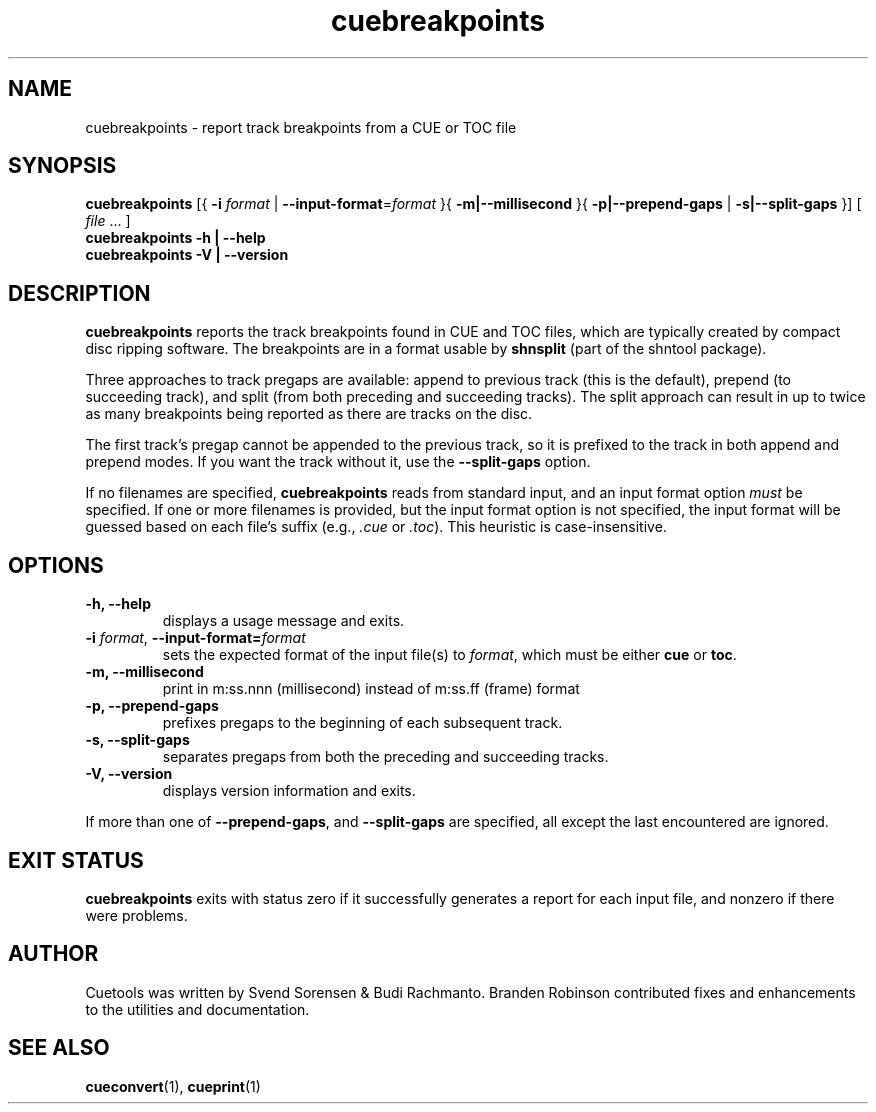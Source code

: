.TH "cuebreakpoints" "1"
.SH NAME
cuebreakpoints \- report track breakpoints from a CUE or TOC file
.SH SYNOPSIS
.B cuebreakpoints
[{
.B \-i
.I format
|
.BR \-\-input\-format =\fIformat\fP
}{
.B \-m|\-\-millisecond
}{
.B \-p|\-\-prepend\-gaps
|
.B \-s|\-\-split\-gaps
}]
[
.I file
\&... ]
.br
.B cuebreakpoints \-h | \-\-help
.br
.B cuebreakpoints \-V | \-\-version
.SH DESCRIPTION
.B cuebreakpoints
reports the track breakpoints found in CUE and TOC files, which are
typically created by compact disc ripping software.
The breakpoints are in a format usable by
.B shnsplit
(part of the shntool package).
.PP
Three approaches to track pregaps are available: append to previous track
(this is the default), prepend (to succeeding track), and split (from both
preceding and succeeding tracks).
The split approach can result in up to twice as many breakpoints being
reported as there are tracks on the disc.
.PP
The first track's pregap cannot be appended to the previous track, so it is
prefixed to the track in both append and prepend modes.
If you want the track without it, use the
.B \-\-split\-gaps
option.
.PP
If no filenames are specified,
.B cuebreakpoints
reads from standard input, and an input format option
.I must
be specified.
If one or more filenames is provided, but the input format option is not
specified, the input format will be guessed based on each file's suffix
(e.g.,
.I .cue
or
.IR .toc ).
This heuristic is case-insensitive.
.SH OPTIONS
.TP
.B \-h, \-\-help
displays a usage message and exits.
.TP
.BR \-i " \fIformat\fP, " \-\-input\-format=\fIformat\fP
sets the expected format of the input file(s) to
.IR format ,
which must be either
.B cue
or
.BR toc .
.TP
.B \-m, \-\-millisecond
print in m:ss.nnn (millisecond) instead of m:ss.ff (frame) format
.TP
.B \-p, \-\-prepend\-gaps
prefixes pregaps to the beginning of each subsequent track.
.TP
.B \-s, \-\-split\-gaps
separates pregaps from both the preceding and succeeding tracks.
.TP
.B \-V, \-\-version
displays version information and exits.
.PP
If more than one of
.BR \-\-prepend\-gaps ,
and
.B \-\-split\-gaps
are specified, all except the last encountered are ignored.
.SH "EXIT STATUS"
.B cuebreakpoints
exits with status zero if it successfully generates a report for each
input file, and nonzero if there were problems.
.SH AUTHOR
Cuetools was written by Svend Sorensen & Budi Rachmanto.
Branden Robinson contributed fixes and enhancements to the utilities and
documentation.
.SH "SEE ALSO"
.BR cueconvert (1),
.BR cueprint (1)
